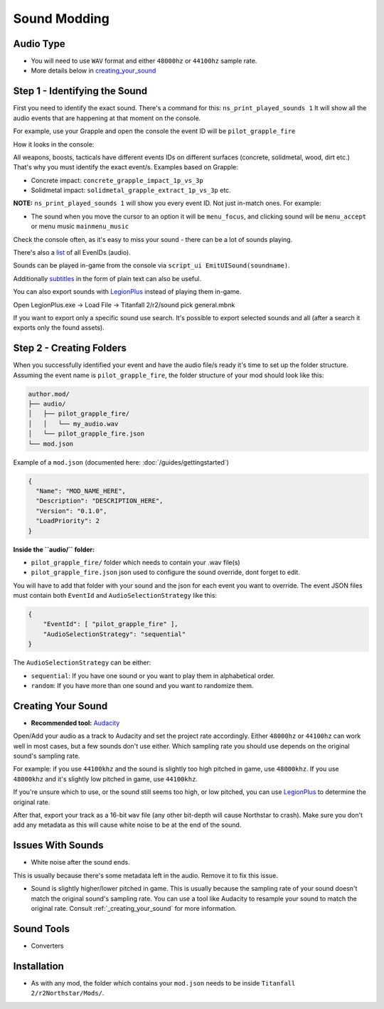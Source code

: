 Sound Modding
==============


Audio Type
-----------

-  You will need to use ``WAV`` format and either ``48000hz`` or ``44100hz`` sample rate.
-  More details below in `creating_your_sound`_

Step 1 - Identifying the Sound
-------------------------------

First you need to identify the exact sound. There's a command for this:
``ns_print_played_sounds 1`` It will show all the audio events that
are happening at that moment on the console.

For example, use your Grapple and open the console the event ID will be
``pilot_grapple_fire``

How it looks in the console: |console|

All weapons, boosts, tacticals have different events IDs on different surfaces (concrete, solidmetal, wood, dirt etc.)
That's why you must identify the exact event/s. Examples based on Grapple:

-  Concrete impact: ``concrete_grapple_impact_1p_vs_3p``
-  Solidmetal impact: ``solidmetal_grapple_extract_1p_vs_3p`` etc.


**NOTE:** ``ns_print_played_sounds 1`` will show you every event ID. Not
just in-match ones. For example:

- The sound when you move the cursor to an option it will be ``menu_focus``, and clicking sound will be ``menu_accept`` or menu music ``mainmenu_music``

Check the console often, as it's easy to miss your sound - there can be a lot of sounds playing.

There's also a `list <https://gist.github.com/begin-theadventure/84c46e803aa358b102d754ff992ae9e4>`_ of all EvenIDs (audio).

Sounds can be played in-game from the console via ``script_ui EmitUISound(soundname)``.

Additionally `subtitles <https://gist.github.com/begin-theadventure/cf941af91cd158de4fde747ec78c2902>`_ in the form of plain text can also be useful.

You can also export sounds with `LegionPlus <https://github.com/r-ex/LegionPlus>`_ instead of playing them in-game.

Open LegionPlus.exe -> Load File -> Titanfall 2/r2/sound pick general.mbnk

If you want to export only a specific sound use search. It's possible to export selected sounds and all (after a search it exports only the found assets).

Step 2 - Creating Folders
--------------------------

When you successfully identified your event and have the audio file/s
ready it's time to set up the folder structure.
Assuming the event name is ``pilot_grapple_fire``, the folder structure of your mod should look like this:

.. code-block:: text
   
   author.mod/
   ├── audio/
   │   ├── pilot_grapple_fire/
   │   │   └── my_audio.wav
   │   └── pilot_grapple_fire.json
   └── mod.json
   

Example of a ``mod.json`` (documented here: :doc:`/guides/gettingstarted`)


.. code-block:: json

   {
     "Name": "MOD_NAME_HERE",
     "Description": "DESCRIPTION_HERE",
     "Version": "0.1.0",
     "LoadPriority": 2
   }


**Inside the ``audio/`` folder:**

-  ``pilot_grapple_fire/`` folder which needs to contain your .wav file(s)
-  ``pilot_grapple_fire.json`` json used to configure the sound override, dont forget to edit.

You will have to add that folder with your sound and the json for each event you want to override.
The event JSON files must contain both ``EventId`` and ``AudioSelectionStrategy`` like this:


.. code-block:: json

   {
       "EventId": [ "pilot_grapple_fire" ],
       "AudioSelectionStrategy": "sequential"
   }

The ``AudioSelectionStrategy`` can be either:

- ``sequential``: If you have one sound or you want to play them in alphabetical order.
- ``random``: If you have more than one sound and you want to randomize them.


.. _creating_your_sound:

Creating Your Sound
--------------------
- **Recommended tool:** `Audacity <https://www.audacityteam.org/download/>`_

Open/Add your audio as a track to Audacity and set the project rate accordingly.
Either ``48000hz`` or ``44100hz`` can work well in most cases, but a few sounds don't use either. Which sampling rate you should use depends on the original sound's sampling rate.

For example: if you use ``44100khz`` and the sound is slightly too high pitched in game, use ``48000khz``. If you use ``48000khz`` and it's slightly low pitched in game, use ``44100khz``.

If you're unsure which to use, or the sound still seems too high, or low pitched, you can use  `LegionPlus <https://github.com/r-ex/LegionPlus>`_ to determine the original rate.

After that, export your track as a 16-bit ``wav`` file (any other bit-depth will cause Northstar to crash).
Make sure you don't add any metadata as this will cause white noise to be at the end of the sound.


.. _issues_with_sounds:

Issues With Sounds
--------------------
- White noise after the sound ends.

This is usually because there's some metadata left in the audio. Remove it to fix this issue.

.. tab-set::

   .. tab-item:: Windows

      You can bulk remove it with `Mp3tag <https://www.mp3tag.de/en/download.html>`_ or individually with Audacity.

   .. tab-item:: Linux

      You can bulk remove it with `Metadata Cleaner <https://metadatacleaner.romainvigier.fr>`_ or a shell script (requires ffmpeg to be installed) and also individually with Audacity.

      ``metadata_remover.sh`` (WAV only)

      .. dropdown:: Script

         .. code-block:: shell

            shopt -s globstar nullglob
            for f in *.wav **/*.wav
            do
            ffmpeg -i "$f" -map 0 -map_metadata -1 -c:v copy -c:a copy "${f%.wav}.new.wav"
            mv -f "${f%.wav}.new.wav" "$f"
            done
            
- Sound is slightly higher/lower pitched in game. This is usually because the sampling rate of your sound doesn't match the original sound's sampling rate. You can use a tool like Audacity to resample your sound to match the original rate. Consult :ref:`_creating_your_sound` for more information.

.. _sound_tools:

Sound Tools
--------------------
- Converters

.. tab-set::

   .. tab-item:: Windows

      # todo

   .. tab-item:: Linux

      On Linux you can use shell scripts that convert all WAV or MP3 audio files from the current directory (including folders) to WAV 48000Hz 16-bit. They require ffmpeg to be installed.

      MP3 and other formats scripts don't delete previous files, so just search for them (.format) and delete after conversion. WAV script automatically replaces old files.

      .. tab-set::

         .. tab-item:: WAV script

            .. code-block:: shell
               
               #WAV to WAV 16-bit 48000 Hz.
               #wav_converter.sh
               
               shopt -s globstar nullglob
               for f in *.wav **/*.wav
               do
               ffmpeg -i "$f" -acodec pcm_s16le -ar 48000 "${f%.wav}.new.wav"
               mv -f "${f%.wav}.new.wav" "$f"
               done

         .. tab-item:: MP3 Script

            .. code-block:: shell
               
               #MP3 to WAV 16-bit 48000 Hz.
               #mp3-wav_converter.sh
               
               shopt -s globstar nullglob
               for f in *.mp3
               do
               ffmpeg -i "${f}" -vn -c:a pcm_s16le  -ar 48000 "${f%.*}.wav"
               done

         .. tab-item:: Script for other formats

            .. code-block:: shell
               
               #Replace .format with the one you want to convert.
               #format-wav_converter.sh
               
               shopt -s globstar nullglob
               for f in *.format
               do
               ffmpeg -i "${f}" -vn -c:a pcm_s16le  -ar 48000 "${f%.*}.wav"
               done

Installation
-------------
-  As with any mod, the folder which contains your ``mod.json`` needs to be inside ``Titanfall 2/r2Northstar/Mods/``.

.. |console| image:: https://raw.githubusercontent.com/rwynx/audio-overriding-northstar/main/Images/audioeventeample.png
